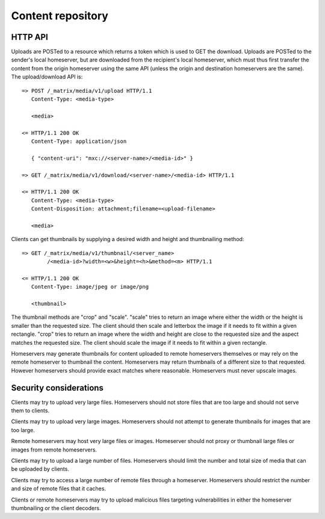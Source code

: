 Content repository
==================

.. _module:content:

HTTP API
--------

Uploads are POSTed to a resource which returns a token which is used to GET
the download.  Uploads are POSTed to the sender's local homeserver, but are
downloaded from the recipient's local homeserver, which must thus first transfer
the content from the origin homeserver using the same API (unless the origin
and destination homeservers are the same).  The upload/download API is::

    => POST /_matrix/media/v1/upload HTTP/1.1
       Content-Type: <media-type>

       <media>

    <= HTTP/1.1 200 OK
       Content-Type: application/json

       { "content-uri": "mxc://<server-name>/<media-id>" }

    => GET /_matrix/media/v1/download/<server-name>/<media-id> HTTP/1.1

    <= HTTP/1.1 200 OK
       Content-Type: <media-type>
       Content-Disposition: attachment;filename=<upload-filename>

       <media>

Clients can get thumbnails by supplying a desired width and height and
thumbnailing method::

    => GET /_matrix/media/v1/thumbnail/<server_name>
            /<media-id>?width=<w>&height=<h>&method=<m> HTTP/1.1

    <= HTTP/1.1 200 OK
       Content-Type: image/jpeg or image/png

       <thumbnail>

The thumbnail methods are "crop" and "scale". "scale" tries to return an
image where either the width or the height is smaller than the requested
size. The client should then scale and letterbox the image if it needs to
fit within a given rectangle. "crop" tries to return an image where the
width and height are close to the requested size and the aspect matches
the requested size. The client should scale the image if it needs to fit
within a given rectangle.

Homeservers may generate thumbnails for content uploaded to remote
homeservers themselves or may rely on the remote homeserver to thumbnail
the content. Homeservers may return thumbnails of a different size to that
requested. However homeservers should provide exact matches where reasonable.
Homeservers must never upscale images.

Security considerations
-----------------------

Clients may try to upload very large files. Homeservers should not store files
that are too large and should not serve them to clients.

Clients may try to upload very large images. Homeservers should not attempt to
generate thumbnails for images that are too large.

Remote homeservers may host very large files or images. Homeserver should not
proxy or thumbnail large files or images from remote homeservers.

Clients may try to upload a large number of files. Homeservers should limit the
number and total size of media that can be uploaded by clients.

Clients may try to access a large number of remote files through a homeserver.
Homeservers should restrict the number and size of remote files that it caches.

Clients or remote homeservers may try to upload malicious files targeting
vulnerabilities in either the homeserver thumbnailing or the client decoders.

